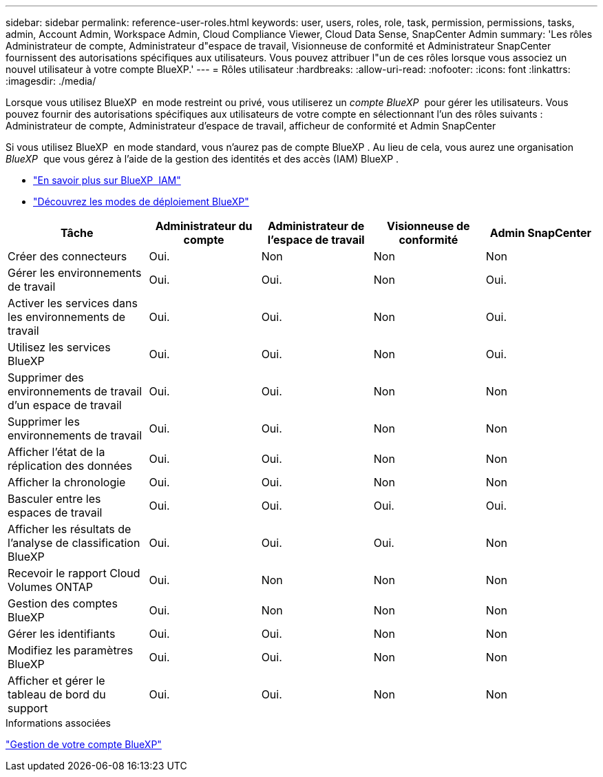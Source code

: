 ---
sidebar: sidebar 
permalink: reference-user-roles.html 
keywords: user, users, roles, role, task, permission, permissions, tasks, admin, Account Admin, Workspace Admin, Cloud Compliance Viewer, Cloud Data Sense, SnapCenter Admin 
summary: 'Les rôles Administrateur de compte, Administrateur d"espace de travail, Visionneuse de conformité et Administrateur SnapCenter fournissent des autorisations spécifiques aux utilisateurs. Vous pouvez attribuer l"un de ces rôles lorsque vous associez un nouvel utilisateur à votre compte BlueXP.' 
---
= Rôles utilisateur
:hardbreaks:
:allow-uri-read: 
:nofooter: 
:icons: font
:linkattrs: 
:imagesdir: ./media/


[role="lead"]
Lorsque vous utilisez BlueXP  en mode restreint ou privé, vous utiliserez un _compte BlueXP _ pour gérer les utilisateurs. Vous pouvez fournir des autorisations spécifiques aux utilisateurs de votre compte en sélectionnant l'un des rôles suivants : Administrateur de compte, Administrateur d'espace de travail, afficheur de conformité et Admin SnapCenter

Si vous utilisez BlueXP  en mode standard, vous n'aurez pas de compte BlueXP . Au lieu de cela, vous aurez une organisation _BlueXP _ que vous gérez à l'aide de la gestion des identités et des accès (IAM) BlueXP .

* link:concept-identity-and-access-management.html["En savoir plus sur BlueXP  IAM"]
* link:concept-modes.html["Découvrez les modes de déploiement BlueXP"]


[cols="24,19,19,19,19"]
|===
| Tâche | Administrateur du compte | Administrateur de l'espace de travail | Visionneuse de conformité | Admin SnapCenter 


| Créer des connecteurs | Oui. | Non | Non | Non 


| Gérer les environnements de travail | Oui. | Oui. | Non | Oui. 


| Activer les services dans les environnements de travail | Oui. | Oui. | Non | Oui. 


| Utilisez les services BlueXP  | Oui. | Oui. | Non | Oui. 


| Supprimer des environnements de travail d'un espace de travail | Oui. | Oui. | Non | Non 


| Supprimer les environnements de travail | Oui. | Oui. | Non | Non 


| Afficher l'état de la réplication des données | Oui. | Oui. | Non | Non 


| Afficher la chronologie | Oui. | Oui. | Non | Non 


| Basculer entre les espaces de travail | Oui. | Oui. | Oui. | Oui. 


| Afficher les résultats de l'analyse de classification BlueXP | Oui. | Oui. | Oui. | Non 


| Recevoir le rapport Cloud Volumes ONTAP | Oui. | Non | Non | Non 


| Gestion des comptes BlueXP | Oui. | Non | Non | Non 


| Gérer les identifiants | Oui. | Oui. | Non | Non 


| Modifiez les paramètres BlueXP | Oui. | Oui. | Non | Non 


| Afficher et gérer le tableau de bord du support | Oui. | Oui. | Non | Non 
|===
.Informations associées
link:task-managing-netapp-accounts.html["Gestion de votre compte BlueXP"]
